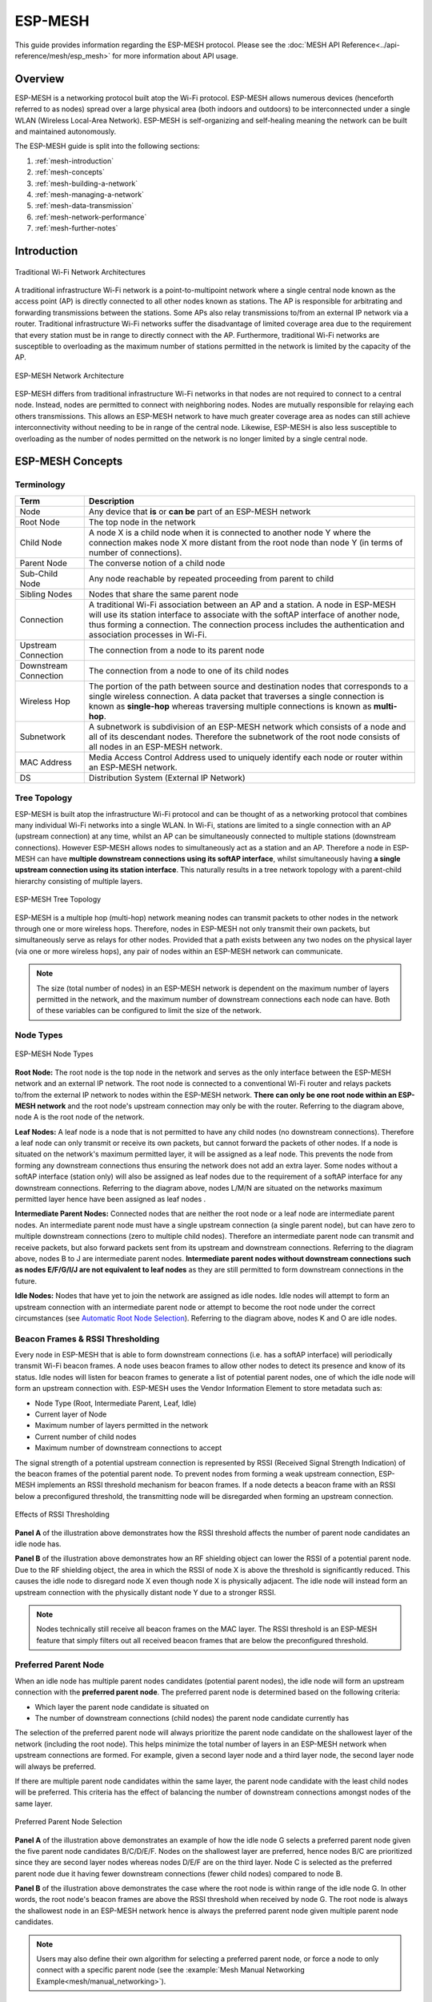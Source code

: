 ESP-MESH
========

This guide provides information regarding the ESP-MESH protocol. Please see the :doc:`MESH API Reference<../api-reference/mesh/esp_mesh>` for more information about API usage.

.. ------------------------------- Overview -----------------------------------

Overview
--------

ESP-MESH is a networking protocol built atop the Wi-Fi protocol. ESP-MESH allows numerous devices (henceforth referred to as nodes) spread over a large physical area (both indoors and outdoors) to be interconnected under a single WLAN (Wireless Local-Area Network). ESP-MESH is self-organizing and self-healing meaning the network can be built and maintained autonomously.

The ESP-MESH guide is split into the following sections:

1. :ref:`mesh-introduction`

2. :ref:`mesh-concepts`

3. :ref:`mesh-building-a-network`

4. :ref:`mesh-managing-a-network`

5. :ref:`mesh-data-transmission`

6. :ref:`mesh-network-performance`

7. :ref:`mesh-further-notes`


.. ----------------------------- Introduction ---------------------------------

.. _mesh-introduction:

Introduction
------------

.. figure:: ../../_static/mesh-traditional-network-architecture.png
    :align: center
    :alt: Diagram of Traditional Network Architectures
    :figclass: align-center

    Traditional Wi-Fi Network Architectures

A traditional infrastructure Wi-Fi network is a point-to-multipoint network where a single central node known as the access point (AP) is directly connected to all other nodes known as stations. The AP is responsible for arbitrating and forwarding transmissions between the stations. Some APs also relay transmissions to/from an external IP network via a router. Traditional infrastructure Wi-Fi networks suffer the disadvantage of limited coverage area due to the requirement that every station must be in range to directly connect with the AP. Furthermore, traditional Wi-Fi networks are susceptible to overloading as the maximum number of stations permitted in the network is limited by the capacity of the AP.

.. figure:: ../../_static/mesh-esp-mesh-network-architecture.png
    :align: center
    :alt: Diagram of ESP-MESH Network Architecture
    :figclass: align-center

    ESP-MESH Network Architecture

ESP-MESH differs from traditional infrastructure Wi-Fi networks in that nodes are not required to connect to a central node. Instead, nodes are permitted to connect with neighboring nodes. Nodes are mutually responsible for relaying each others transmissions. This allows an ESP-MESH network to have much greater coverage area as nodes can still achieve interconnectivity without needing to be in range of the central node. Likewise, ESP-MESH is also less susceptible to overloading as the number of nodes permitted on the network is no longer limited by a single central node.


.. -------------------------- ESP-MESH Concepts -------------------------------

.. _mesh-concepts:

ESP-MESH Concepts
-----------------

Terminology
^^^^^^^^^^^

+--------------------------+----------------------------------------------------------------+
| Term                     | Description                                                    |
+==========================+================================================================+
| Node                     | Any device that **is** or **can be** part of an ESP-MESH       |
|                          | network                                                        |
+--------------------------+----------------------------------------------------------------+
| Root Node                | The top node in the network                                    |
+--------------------------+----------------------------------------------------------------+
| Child Node               | A node X is a child node when it is connected to another node  |
|                          | Y where the connection makes node X more distant from the root |
|                          | node than node Y (in terms of number of connections).          |
+--------------------------+----------------------------------------------------------------+
| Parent Node              | The converse notion of a child node                            |
+--------------------------+----------------------------------------------------------------+
| Sub-Child Node           | Any node reachable by repeated proceeding from parent to child |
+--------------------------+----------------------------------------------------------------+
| Sibling Nodes            | Nodes that share the same parent node                          |
+--------------------------+----------------------------------------------------------------+
| Connection               | A traditional Wi-Fi association between an AP and a station.   |
|                          | A node in ESP-MESH will use its station interface to associate |
|                          | with the softAP interface of another node, thus forming a      |
|                          | connection. The connection process includes the authentication |
|                          | and association processes in Wi-Fi.                            |
+--------------------------+----------------------------------------------------------------+
| Upstream Connection      | The connection from a node to its parent node                  |
+--------------------------+----------------------------------------------------------------+
| Downstream Connection    | The connection from a node to one of its child nodes           |
+--------------------------+----------------------------------------------------------------+
| Wireless Hop             | The portion of the path between source and destination nodes   |
|                          | that corresponds to a single wireless connection. A data       |
|                          | packet that traverses a single connection is known as          |
|                          | **single-hop** whereas traversing multiple connections is      |
|                          | known as **multi-hop**.                                        |
+--------------------------+----------------------------------------------------------------+
| Subnetwork               | A subnetwork is subdivision of an ESP-MESH network which       |
|                          | consists of a node and all of its descendant nodes. Therefore  |
|                          | the subnetwork of the root node consists of all nodes in an    |
|                          | ESP-MESH network.                                              |
+--------------------------+----------------------------------------------------------------+
| MAC Address              | Media Access Control Address used to uniquely identify each    |
|                          | node or router within an ESP-MESH network.                     |
+--------------------------+----------------------------------------------------------------+
| DS                       | Distribution System (External IP Network)                      |
+--------------------------+----------------------------------------------------------------+

Tree Topology
^^^^^^^^^^^^^

ESP-MESH is built atop the infrastructure Wi-Fi protocol and can be thought of as a networking protocol that combines many individual Wi-Fi networks into a single WLAN. In Wi-Fi, stations are limited to a single connection with an AP (upstream connection) at any time, whilst an AP can be simultaneously connected to multiple stations (downstream connections). However ESP-MESH allows nodes to simultaneously act as a station and an AP. Therefore a node in ESP-MESH can have **multiple downstream connections using its softAP interface**, whilst simultaneously having **a single upstream connection using its station interface**. This naturally results in a tree network topology with a parent-child hierarchy consisting of multiple layers. 

.. figure:: ../../_static/mesh-tree-topology.png
    :align: center
    :alt: Diagram of ESP-MESH Tree Topology
    :figclass: align-center

    ESP-MESH Tree Topology

ESP-MESH is a multiple hop (multi-hop) network meaning nodes can transmit packets to other nodes in the network through one or more wireless hops. Therefore, nodes in ESP-MESH not only transmit their own packets, but simultaneously serve as relays for other nodes. Provided that a path exists between any two nodes on the physical layer (via one or more wireless hops), any pair of nodes within an ESP-MESH network can communicate.

.. note::
    The size (total number of nodes) in an ESP-MESH network is dependent on the maximum number of layers permitted in the network, and the maximum number of downstream connections each node can have. Both of these variables can be configured to limit the size of the network.

Node Types
^^^^^^^^^^

.. figure:: ../../_static/mesh-node-types.png
    :align: center
    :alt: Diagram of ESP-MESH Node Types
    :figclass: align-center

    ESP-MESH Node Types

**Root Node:** The root node is the top node in the network and serves as the only interface between the ESP-MESH network and an external IP network. The root node is connected to a conventional Wi-Fi router and relays packets to/from the external IP network to nodes within the ESP-MESH network. **There can only be one root node within an ESP-MESH network** and the root node's upstream connection may only be with the router. Referring to the diagram above, node A is the root node of the network.

**Leaf Nodes:** A leaf node is a node that is not permitted to have any child nodes (no downstream connections). Therefore a leaf node can only transmit or receive its own packets, but cannot forward the packets of other nodes. If a node is situated on the network's maximum permitted layer, it will be assigned as a leaf node. This prevents the node from forming any downstream connections thus ensuring the network does not add an extra layer. Some nodes without a softAP interface (station only) will also be assigned as leaf nodes due to the requirement of a softAP interface for any downstream connections. Referring to the diagram above, nodes L/M/N are situated on the networks maximum permitted layer hence have been assigned as leaf nodes .

**Intermediate Parent Nodes:** Connected nodes that are neither the root node or a leaf node are intermediate parent nodes. An intermediate parent node must have a single upstream connection (a single parent node), but can have zero to multiple downstream connections (zero to multiple child nodes). Therefore an intermediate parent node can transmit and receive packets, but also forward packets sent from its upstream and downstream connections. Referring to the diagram above, nodes B to J are intermediate parent nodes. **Intermediate parent nodes without downstream connections such as nodes E/F/G/I/J are not equivalent to leaf nodes** as they are still permitted to form downstream connections in the future.

**Idle Nodes:** Nodes that have yet to join the network are assigned as idle nodes. Idle nodes will attempt to form an upstream connection with an intermediate parent node or attempt to become the root node under the correct circumstances (see `Automatic Root Node Selection`_). Referring to the diagram above, nodes K and O are idle nodes.

Beacon Frames & RSSI Thresholding
^^^^^^^^^^^^^^^^^^^^^^^^^^^^^^^^^

Every node in ESP-MESH that is able to form downstream connections (i.e. has a softAP interface) will periodically transmit Wi-Fi beacon frames. A node uses beacon frames to allow other nodes to detect its presence and know of its status. Idle nodes will listen for beacon frames to generate a list of potential parent nodes, one of which  the idle node will form an upstream connection with. ESP-MESH uses the Vendor Information Element to store metadata such as:

- Node Type (Root, Intermediate Parent, Leaf, Idle)
- Current layer of Node
- Maximum number of layers permitted in the network
- Current number of child nodes
- Maximum number of downstream connections to accept 

The signal strength of a potential upstream connection is represented by RSSI (Received Signal Strength Indication) of the beacon frames of the potential parent node. To prevent nodes from forming a weak upstream connection, ESP-MESH implements an RSSI threshold mechanism for beacon frames. If a node detects a beacon frame with an RSSI below a preconfigured threshold, the transmitting node will be disregarded when forming an upstream connection.

.. figure:: ../../_static/mesh-beacon-frame-rssi.png
    :align: center
    :alt: Diagram of the Effects of RSSI Thresholding
    :figclass: align-center

    Effects of RSSI Thresholding

**Panel A** of the illustration above demonstrates how the RSSI threshold affects the number of parent node candidates an idle node has.

**Panel B** of the illustration above demonstrates how an RF shielding object can lower the RSSI of a potential parent node. Due to the RF shielding object, the area in which the RSSI of node X is above the threshold is significantly reduced. This causes the idle node to disregard node X even though node X is physically adjacent. The idle node will instead form an upstream connection with the physically distant node Y due to a stronger RSSI.

.. note::
    Nodes technically still receive all beacon frames on the MAC layer. The RSSI threshold is an ESP-MESH feature that simply filters out all received beacon frames that are below the preconfigured threshold. 

Preferred Parent Node 
^^^^^^^^^^^^^^^^^^^^^

When an idle node has multiple parent nodes candidates (potential parent nodes), the idle node will form an upstream connection with the **preferred parent node**. The preferred parent node is determined based on the following criteria:

- Which layer the parent node candidate is situated on 
- The number of downstream connections (child nodes) the parent node candidate currently has

The selection of the preferred parent node will always prioritize the parent node candidate on the shallowest layer of the network (including the root node). This helps minimize the total number of layers in an ESP-MESH network when upstream connections are formed. For example, given a second layer node and a third layer node, the second layer node will always be preferred. 

If there are multiple parent node candidates within the same layer, the parent node candidate with the least child nodes will be preferred. This criteria has the effect of balancing the number of downstream connections amongst nodes of the same layer.

.. figure:: ../../_static/mesh-preferred-parent-node.png
    :align: center
    :alt: Diagram of Preferred Parent Node Selection
    :figclass: align-center

    Preferred Parent Node Selection
    
**Panel A** of the illustration above demonstrates an example of how the idle node G selects a preferred parent node given the five parent node candidates B/C/D/E/F. Nodes on the shallowest layer are preferred, hence nodes B/C are prioritized since they are second layer nodes whereas nodes D/E/F are on the third layer. Node C is selected as the preferred parent node due it having fewer downstream connections (fewer child nodes) compared to node B.

**Panel B** of the illustration above demonstrates the case where the root node is within range of the idle node G. In other words, the root node's beacon frames are above the RSSI threshold when received by node G. The root node is always the shallowest node in an ESP-MESH network hence is always the preferred parent node given multiple parent node candidates.

.. note::
    Users may also define their own algorithm for selecting a preferred parent node, or force a node to only connect with a specific parent node (see the :example:`Mesh Manual Networking Example<mesh/manual_networking>`).

Routing Tables
^^^^^^^^^^^^^^

Each node within an ESP-MESH network will maintain its individual routing table used to correctly route ESP-MESH packets (see `ESP-MESH Packet`_) to the correct destination node. The routing table of a particular node will **consist of the MAC addresses of all nodes within the particular node's subnetwork** (including the MAC address of the particular node itself). Each routing table is internally partitioned into multiple subtables with each subtable corresponding to the subnetwork of each child node.

.. figure:: ../../_static/mesh-routing-tables-example.png
    :align: center
    :alt: Diagram of ESP-MESH Routing Tables Example
    :figclass: align-center

    ESP-MESH Routing Tables Example

Using the diagram above as an example, the routing table of node B would consist of the MAC addresses of nodes B to I (i.e. equivalent to the subnetwork of node B). Node B's routing table is internally partitioned into two subtables containing of nodes C to F and nodes G to I (i.e. equivalent to the subnetworks of nodes C and G respectively).

**ESP-MESH utilizes routing tables to determine whether an ESP-MESH packet should be forwarded upstream or downstream based on the following rules.**

**1.** If the packet's destination MAC address is within the current node's routing table and is not the current node, select the subtable that contains the destination MAC address and forward the data packet downstream to the child node corresponding to the subtable.

**2.** If the destination MAC address is not within the current node's routing table, forward the data packet upstream to the current node's parent node. Doing so repeatedly will result in the packet arriving at the root node where the routing table should contain all nodes within the network.

.. note::
    Users can call :cpp:func:`esp_mesh_get_routing_table` to obtain a node's routing table, or :cpp:func:`esp_mesh_get_routing_table_size` to obtain the size of a node's routing table.

    :cpp:func:`esp_mesh_get_subnet_nodes_list` can be used to obtain the corresponding subtable of a specific child node. Likewise :cpp:func:`esp_mesh_get_subnet_nodes_num` can be used to obtain the size of the subtable.


.. ------------------------ Building a Mesh Network ---------------------------

.. _mesh-building-a-network:

Building a Network
------------------

General Process
^^^^^^^^^^^^^^^

.. warning::
    Before the ESP-MESH network building process can begin, certain parts of the configuration must be uniform across each node in the network (see :cpp:type:`mesh_cfg_t`). Each node must be configured with **the same Mesh Network ID, router configuration, and softAP configuration**.

An ESP-MESH network building process involves selecting a root node, then forming downstream connections layer by layer until all nodes have joined the network. The exact layout of the network can be dependent on factors such as root node selection, parent node selection, and asynchronous power-on reset. However, the ESP-MESH network building process can be generalized into the following steps:

.. figure:: ../../_static/mesh-network-building.png
    :align: center
    :alt: Diagram of ESP-MESH Network Building Process
    :figclass: align-center

    ESP-MESH Network Building Process

1. Root Node Selection
""""""""""""""""""""""
The root node can be designated during configuration (see section on `User Designated Root Node`_), or dynamically elected based on the signal strength between each node and the router (see `Automatic Root Node Selection`_). Once selected, the root node will connect with the router and begin allowing downstream connections to form. Referring to the figure above, node A is selected to be the root node hence node A forms an upstream connection with the router.

2. Second Layer Formation
"""""""""""""""""""""""""
Once the root node has connected to the router, idle nodes in range of the root node will begin connecting with the root node thereby forming the second layer of the network. Once connected, the second layer nodes become intermediate parent nodes (assuming maximum permitted layers > 2) hence the next layer to form. Referring to the figure above, nodes B to D are in range of the root node. Therefore nodes B to D form upstream connections with the root node and become intermediate parent nodes.

3. Formation of remaining layers
""""""""""""""""""""""""""""""""
The remaining idle nodes will connect with intermediate parent nodes within range thereby forming a new layer in the network. Once connected, the idles nodes become intermediate parent node or leaf nodes depending on the networks maximum permitted layers. This step is repeated until there are no more idle nodes within the network or until the maximum permitted layer of the network has been reached. Referring to the figure above, nodes E/F/G connect with nodes B/C/D respectively and become intermediate parent nodes themselves.

4. Limiting Tree Depth
""""""""""""""""""""""
To prevent the network from exceeding the maximum permitted number of layers, nodes on the maximum layer will automatically become leaf nodes once connected. This prevents any other idle node from connecting with the leaf node thereby prevent a new layer form forming. However if an idle node has no other potential parent node, it will remain idle indefinitely. Referring to the figure above, the network's maximum permitted layers is set to four. Therefore when node H connects, it becomes a leaf node to prevent any downstream connections from forming.

Automatic Root Node Selection
^^^^^^^^^^^^^^^^^^^^^^^^^^^^^

The automatic selection of a root node involves an election process amongst all idle nodes based on their signal strengths with the router. Each idle node will transmit their MAC addresses and router RSSI values via Wi-Fi beacon frames. **The MAC address is used to uniquely identify each node in the network** whilst the **router RSSI** is used to indicate a node's signal strength with reference to the router. 

Each node will then simultaneously scan for the beacon frames from other idle nodes. If a node detects a beacon frame with a stronger router RSSI, the node will begin transmitting the contents of that beacon frame (i.e. voting for the node with the stronger router RSSI). The process of transmission and scanning will repeat for a preconfigured minimum number of iterations (10 iterations by default) and result in the beacon frame with the strongest router RSSI being propagated throughout the network. 

After all iterations, each node will individually check for its **vote percentage** (``number of votes/number of nodes participating in election``) to determine if it should become the root node. **If a node has a vote percentage larger than a preconfigured threshold (90% by default), the node will become a root node**. 

The following diagram demonstrates how an ESP-MESH network is built when the root node is automatically selected.

.. figure:: ../../_static/mesh-root-node-election-example.png
    :align: center
    :alt: Diagram of Root Node Election Process Example
    :figclass: align-center

    Root Node Election Example

**1.** On power-on reset, each node begins transmitting beacon frames consisting of their own MAC addresses and their router RSSIs.

**2.** Over multiple iterations of transmission and scanning, the beacon frame with the strongest router RSSI is propagated throughout the network. Node C has the strongest router RSSI (-10db) hence its beacon frame is propagated throughout the network. All nodes participating in the election vote for node C thus giving node C a vote percentage of 100%. Therefore node C becomes a root node and connects with the router.

**3.** Once Node C has connected with the router, nodes A/B/D/E connectwith node C as it is the preferred parent node (i.e. the shallowest node). Nodes A/B/D/E form the second layer of the network.

**4.** Node F and G connect with nodes D and E respectively and the network building process is complete.

.. note::
    The minimum number of iterations for the election process can be configured using :cpp:func:`esp_mesh_set_attempts`. Users should adjust the number of iterations based on the number of nodes within the network (i.e. the larger the network the larger number of scan iterations required). 

.. warning::
    **Vote percentage threshold** can also be configured using :cpp:func:`esp_mesh_set_vote_percentage`. Setting a low vote percentage threshold **can result in two or more nodes becoming root nodes** within the same ESP-MESH network leading to the building of multiple networks. If such is the case, ESP-MESH has internal mechanisms to autonomously resolve the **root node conflict**. The networks of the multiple root nodes will be combined into a single network with a single root node. However, root node conflicts where two or more root nodes have the same router SSID but different router BSSID are not handled.

User Designated Root Node
^^^^^^^^^^^^^^^^^^^^^^^^^

The root node can also be designated by user which will entail the designated root node to directly connect with the router and forgo the election process. When a root node is designated, all other nodes within the network must also forgo the election process to prevent the occurrence of a root node conflict. The following diagram demonstrates how an ESP-MESH network is built when the root node is designated by the user.

.. figure:: ../../_static/mesh-root-node-designated-example.png
    :align: center
    :alt: Diagram of Root Node Designation Process Example
    :figclass: align-center

    Root Node Designation Example (Root Node = A, Max Layers = 4)

**1.** Node A is designated the root node by the user therefore directly connects with the router. All other nodes forgo the election process.

**2.** Nodes C/D connect with node A as their preferred parent node. Both nodes form the second layer of the network.

**3.** Likewise, nodes B/E connect with node C, and node F connects with node D. Nodes B/E/F form the third layer of the network.

**4.** Node G connects with node E, forming the fourth layer of the network. However the maximum permitted number of layers in this network is configured as four, therefore node G becomes a leaf node to prevent any new layers from forming.

.. note::
    When designating a root node, the root node should call :cpp:func:`esp_mesh_set_parent` in order to directly connect with the router. Likewise, all other nodes should call :cpp:func:`esp_mesh_fix_root` to forgo the election process.

Parent Node Selection
^^^^^^^^^^^^^^^^^^^^^

By default, ESP-MESH is self organizing meaning that each node will autonomously select which potential parent node to form an upstream connection with. The autonomously selected parent node is known as the preferred parent node. The criteria used for selecting the preferred parent node is designed to reduce the number of layers in the ESP-MESH network and to balance the number of downstream connections between potential parent nodes (see section on `Preferred Parent Node`_).

However ESP-MESH also allows users to disable self-organizing behavior which will allow users to define their own criteria for parent node selection, or to configure nodes to have designated parent nodes (see the :example:`Mesh Manual Networking Example<mesh/manual_networking>`).

Asynchronous Power-on Reset
^^^^^^^^^^^^^^^^^^^^^^^^^^^

ESP-MESH network building can be affected by the order in which nodes power-on. If certain nodes within the network power-on asynchronously (i.e. separated by several minutes), **the final structure of the network could differ from the ideal case where all nodes are powered on synchronously**. Nodes that are delayed in powering on will adhere to the following rules:

**Rule 1:** If a root node already exists in the network, the delayed node will not attempt to elect a new root node, even if it has a stronger RSSI with the router. The delayed node will instead join the network like any other idle node by connecting with a preferred parent node. If the delayed node is the designated root node, all other nodes in the network will remain idle until the delayed node powers-on.

**Rule 2:** If a delayed node forms an upstream connection and becomes an intermediate parent node, it may also become the new preferred parent of other nodes (i.e. being a shallower node). This will cause the other nodes to switch their upstream connections to connect with the delayed node (see `Parent Node Switching`_).

**Rule 3:** If an idle node has a designated parent node which is delayed in powering-on, the idle node will not attempt to form any upstream connections in the absence of its designated parent node. The idle node will remain idle indefinitely until its designated parent node powers-on. 

The following example demonstrates the effects of asynchronous power-on with regards to network building.

.. figure:: ../../_static/mesh-asynchronous-power-on-example.png
    :align: center
    :alt: Diagram of Asynchronous Power On Example
    :figclass: align-center

    Network Building with Asynchronous Power On Example

**1.** Nodes A/C/D/F/G/H are powered-on synchronously and begin the root node election process by broadcasting their MAC addresses and router RSSIs. Node A is elected as the root node as it has the strongest RSSI.

**2.** Once node A becomes the root node, the remaining nodes begin forming upstream connections layer by layer with their preferred parent nodes. The result is a network with five layers.

**3.** Node B/E are delayed in powering-on but neither attempt to become the root node even though they have stronger router RSSIs (-20db and -10db) compared to node A. Instead both delayed nodes form upstream connections with their preferred parent nodes A and C respectively. Both Nodes B/E become intermediate parent nodes after connecting.

**4.** Nodes D/G switch their upstream connections as node B is the new preferred parent node due to it being on a shallower layer (second layer node). Due to the switch, the resultant network has three layers instead of the original five layers.

**Synchronous Power-On:** Had all nodes powered-on synchronously, node E would have become the root node as it has the strongest router RSSI (-10db). This would result in a significantly different network layout compared to the network formed under the conditions of asynchronous power-on. **However the synchronous power-on network layout can still be reached if the user manually switches the root node** (see :cpp:func:`esp_mesh_waive_root`).

.. note::
    Differences in parent node selection caused by asynchronous power-on are  autonomously corrected for to some extent in ESP-MESH (see `Parent Node Switching`_)

Loop-back Avoidance, Detection, and Handling
^^^^^^^^^^^^^^^^^^^^^^^^^^^^^^^^^^^^^^^^^^^^

A loop-back is the situation where a particular node forms an upstream connection with one of its descendant nodes (a node within the particular node's subnetwork). This results in a circular connection path thereby breaking the tree topology. ESP-MESH prevents loop-back during parent selection by excluding nodes already present in the selecting node's routing table (see `Routing Tables`_) thus prevents a particular node from attempting to connect to any node within its subnetwork.

In the event that a loop-back occurs, ESP-MESH utilizes a path verification mechanism and energy transfer mechanism to detect the loop-back occurrence. The parent node of the upstream connection that caused the loop-back will then inform the child node of the loop-back and initiate a disconnection.

.. -------------------------- Network Management ------------------------------

.. _mesh-managing-a-network:

Managing a Network
------------------

**ESP-MESH is a self healing network meaning it can detect and correct for failures in network routing**. Failures occur when a parent node with one or more child nodes breaks down, or when the connection between a parent node and its child nodes becomes unstable. Child nodes in ESP-MESH will autonomously select a new parent node and form an upstream connection with it to maintain network interconnectivity. ESP-MESH can handle both Root Node Failures and Intermediate Parent Node Failures.

Root Node Failure
^^^^^^^^^^^^^^^^^

If the root node breaks down, the nodes connected with it (second layer nodes) will promptly detect the failure of the root node. The second layer nodes will initially attempt to reconnect with the root node. However after multiple failed attempts, the second layer nodes will initialize a new round of root node election. **The second layer node with the strongest router RSSI will be elected as the new root node** whilst the remaining second layer nodes will form an upstream connection with the new root node (or a neighboring parent node if not in range).

If the root node and multiple downstream layers simultaneously break down (e.g. root node, second layer, and third layer), the shallowest layer that is still functioning will initialize the root node election. The following example illustrates an example of self healing from a root node break down.

.. figure:: ../../_static/mesh-root-node-failure.png
    :align: center
    :alt: Diagram of Self Healing From Root Node Failure 
    :figclass: align-center

    Self Healing From Root Node Failure
    
**1.** Node C is the root node of the network. Nodes A/B/D/E are second layer nodes connected to node C.

**2.** Node C breaks down. After multiple failed attempts to reconnect, the second layer nodes begin the election process by broadcasting their router RSSIs. Node B has the strongest router RSSI.

**3.** Node B is elected as the root node and begins accepting downstream connections. The remaining second layer nodes A/D/E form upstream connections with node B thus the network is healed and can continue operating normally.

.. note::
    If a designated root node breaks down, the remaining nodes **will not autonomously attempt to elect a new root node** as an election process will never be attempted whilst a designated root node is used.

Intermediate Parent Node Failure
^^^^^^^^^^^^^^^^^^^^^^^^^^^^^^^^

If an intermediate parent node breaks down, the disconnected child nodes will initially attempt to reconnect with the parent node. After multiple failed attempts to reconnect, each child node will begin to scan for potential parent nodes (see `Beacon Frames & RSSI Thresholding`_).

If other potential parent nodes are available, each child node will individually select a new preferred parent node (see `Preferred Parent Node`_) and form an upstream connection with it. If there are no other potential parent nodes for a particular child node, it will remain idle indefinitely.

The following diagram illustrates an example of self healing from an Intermediate Parent Node break down.

.. figure:: ../../_static/mesh-parent-node-failure.png
    :align: center
    :alt: Diagram of Self Healing From Intermediate Parent Node Failure 
    :figclass: align-center

    Self Healing From Intermediate Parent Node Failure 

**1.** The following branch of the network consists of nodes A to G.

**2.** Node C breaks down. Nodes F/G detect the break down and attempt to reconnect with node C. After multiple failed attempts to reconnect, nodes F/G begin to select a new preferred parent node.

**3.** Node G is out of range from any other parent node hence remains idle for the time being. Node F is in range of nodes B/E, however node B is selected as it is the shallower node. Node F becomes an intermediate parent node after connecting with Node B thus node G can connect with node F. The network is healed, however the network routing as been affected and an extra layer has been added.

.. note::
    If a child node has a designated parent node that breaks down, the child node will make no attempt to connect with a new parent node. The child node will remain idle indefinitely.

Root Node Switching
^^^^^^^^^^^^^^^^^^^

ESP-MESH does not automatically switch the root node unless the root node breaks down. Even if the root node's router RSSI degrades to the point of disconnection, the root node will remain unchanged. Root node switching is the act of explicitly starting a new election such that a node with a stronger router RSSI will be elected as the new root node. This can be a useful method of adapting to degrading root node performance.

To trigger a root node switch, the current root node must explicitly call :cpp:func:`esp_mesh_waive_root` to trigger a new election. The current root node will signal all nodes within the network to begin transmitting and scanning for beacon frames (see `Automatic Root Node Selection`_) **whilst remaining connected to the network (i.e. not idle)**. If another node receives more votes than the current root node, a root node switch will be initiated. **The root node will remain unchanged otherwise**.

A newly elected root node sends a **switch request** to the current root node which in turn will respond with an acknowledgment signifying both nodes are ready to switch. Once the acknowledgment is received, the newly elected root node will disconnect from its parent and promptly form an upstream connection with the router thereby becoming the new root node of the network. The previous root node will disconnect from the router **whilst maintaining all of its downstream connections** and enter the idle state. The previous root node will then begin scanning for potential parent nodes and selecting a preferred parent.

The following diagram illustrates an example of a root node switch.

.. figure:: ../../_static/mesh-root-node-switch-example.png
    :align: center
    :alt: Diagram of Root Node Switch Example
    :figclass: align-center

    Root Node Switch Example 

**1.** Node C is the current root node but has degraded signal strength with the router (-85db). The node C triggers a new election and all nodes begin transmitting and scanning for beacon frames **whilst still being connected**.

**2.** After multiple rounds of transmission and scanning, node B is elected as the new root node. Node B sends node C a **switch request** and node C responds with an acknowledgment.

**3.** Node B disconnects from its parent and connects with the router becoming the networks new root node. Node C disconnects from the router, enters the idle state, and begins scanning for and selecting a new preferred parent node. **Node C maintains all its downstream connections throughout this process**. 

**4.** Node C selects node B as its preferred parent node, forms an upstream connection, and becomes a second layer node. The network layout is similar after the switch as node C still maintains the same subnetwork. However each node in node C's subnetwork has been placed one layer deeper as a result of the switch. `Parent Node Switching`_ may adjust the network layout afterwards if any nodes have a new preferred parent node as a result of the root node switch.

.. note::
    Root node switching must require an election hence is only supported when using a self-organized ESP-MESH network. In other words, root node switching cannot occur if a designated root node is used.

Parent Node Switching
^^^^^^^^^^^^^^^^^^^^^

Parent Node Switching entails a child node switching its upstream connection to another parent node of a shallower layer. **Parent Node Switching occurs autonomously** meaning that a child node will change its upstream connection automatically if a potential parent node of a shallower layer becomes available (i.e. due to a `Asynchronous Power-on Reset`_). 

All potential parent nodes periodically transmit beacon frames (see `Beacon Frames & RSSI Thresholding`_) allowing for a child node to scan for the availability of a shallower parent node. Due to parent node switching, a self-organized ESP-MESH network can dynamically adjust its network layout to ensure each connection has a good RSSI and that the number of layers in the network is minimized.

Network Channel Switching
-------------------------

The list shows network changes allowed by different combinations of four parameters channel, allow_channel_switch,
router BSSID and allow_router_switch. More information will be added soon.

+-------------------------------------------------------------------------+------------------------------+
|                          Mesh Configuration                             |        Network Changes       |
+===========+======================+================+=====================+==============================+
|  channel  | allow_channel_switch |  router BSSID  | allow_router_switch |       when no root appears   |
+-----------+----------------------+----------------+---------------------+------------------------------+
|  not set  |           X          |    not set     |          X          |   channel and router BSSID   |
+-----------+----------------------+----------------+---------------------+------------------------------+
|  not set  |           X          |      set       |          0          |           channel            |
+-----------+----------------------+----------------+---------------------+------------------------------+
|  not set  |           X          |      set       |          1          |   channel and router BSSID   |
+-----------+----------------------+----------------+---------------------+------------------------------+
|    set    |           1          |    not set     |          X          |   channel and router BSSID   |
+-----------+----------------------+----------------+---------------------+------------------------------+
|    set    |           0          |    not set     |          X          |        router BSSID          |
+-----------+----------------------+----------------+---------------------+------------------------------+
|    set    |           1          |      set       |          0          |           channel            |
+-----------+----------------------+----------------+---------------------+------------------------------+
|    set    |           0          |      set       |          0          |                              |
+-----------+----------------------+----------------+---------------------+------------------------------+
|    set    |           1          |      set       |          1          |   channel and router BSSID   |
+-----------+----------------------+----------------+---------------------+------------------------------+
|    set    |           0          |      set       |          1          |        router BSSID          |
+-----------+----------------------+----------------+---------------------+------------------------------+


.. --------------------------- Data Transmission ------------------------------

.. _mesh-data-transmission:

Data Transmission
-----------------

ESP-MESH Packet
^^^^^^^^^^^^^^^

ESP-MESH network data transmissions use ESP-MESH packets. ESP-MESH packets are **entirely contained within the frame body of a Wi-Fi data frame**. A multi-hop data transmission in an ESP-MESH network will involve a single ESP-MESH packet being carried over each wireless hop by a different Wi-Fi data frame.

The following diagram shows the structure of an ESP-MESH packet and its relation with a Wi-Fi data frame.

.. figure:: ../../_static/mesh-packet.png
    :align: center
    :alt: Diagram of ESP-MESH Packet
    :figclass: align-center

    ESP-MESH Packet 

**The header** of an ESP-MESH packet contains the MAC addresses of the source and destination nodes. The options field contains information pertaining to the special types of ESP-MESH packets such as a group transmission or a packet originating from the external IP network (see :c:macro:`MESH_OPT_SEND_GROUP` and :c:macro:`MESH_OPT_RECV_DS_ADDR`).

**The payload** of an ESP-MESH packet contains the actual application data. This data can be raw binary data, or encoded under an application layer protocol such as HTTP, MQTT, and JSON (see :cpp:type:`mesh_proto_t`).

.. note::
    When sending an ESP-MESH packet to the external IP network, the destination address field of the header will contain the IP address and port of the target server rather than the MAC address of a node (see :cpp:type:`mesh_addr_t`). Furthermore the root node will handle the formation of the outgoing TCP/IP packet.

Group Control & Multicasting
^^^^^^^^^^^^^^^^^^^^^^^^^^^^

Multicasting is a feature that allows a single ESP-MESH packet to be transmitted simultaneously to multiple nodes within the network. Multicasting in ESP-MESH can be achieved by either specifying a list of target nodes, or specifying a preconfigured group of nodes. Both methods of multicasting are called via :cpp:func:`esp_mesh_send`.

To multicast by specifying a list of target nodes, users must first set the ESP-MESH packet's destination address to the **Multicast-Group Address** (``01:00:5E:xx:xx:xx``). This signifies that the ESP-MESH packet is a multicast packet with a group of addresses, and that the address should be obtained from the header options. Users must then list the MAC addresses of the target nodes as options (see :cpp:type:`mesh_opt_t` and :c:macro:`MESH_OPT_SEND_GROUP`). This method of multicasting requires no prior setup but can incur a large amount of overhead data as each target node's MAC address must be listed in the options field of the header.

Multicasting by group allows a ESP-MESH packet to be transmitted to a preconfigured group of nodes. Each grouping is identified by a unique ID, and a node can be placed into a group via :cpp:func:`esp_mesh_set_group_id`. Multicasting to a group involves setting the destination address of the ESP-MESH packet to the target group ID. Furthermore, the :c:macro:`MESH_DATA_GROUP` flag must set. Using groups to multicast incurs less overhead, but requires nodes to previously added into groups.

.. note::
    During a multicast, all nodes within the network still receive the ESP-MESH packet on the MAC layer. However, nodes not included in the MAC address list or the target group will simply filter out the packet. 

Broadcasting
^^^^^^^^^^^^

Broadcasting is a feature that allows a single ESP-MESH packet to be transmitted simultaneously to all nodes within the network. Each node essentially forwards a broadcast packet to all of its upstream and downstream connections such that the packet propagates throughout the network as quickly as possible. However, ESP-MESH utilizes the following methods to avoid wasting bandwidth during a broadcast.

**1.** When an intermediate parent node receives a broadcast packet from its parent, it will forward the packet to each of its child nodes whilst storing a copy of the packet for itself. 

**2.** When an intermediate parent node is the source node of the broadcast, it will transmit the broadcast packet upstream to is parent node and downstream to each of its child nodes.

**3.** When an intermediate parent node receives a broadcast packet from one of its child nodes, it will forward the packet to its parent node and each of its remaining child nodes whilst storing a copy of the packet for itself.

**4.** When a leaf node is the source node of a broadcast, it will directly transmit the packet to its parent node.

**5.** When the root node is the source node of a broadcast, the root node will transmit the packet to all of its child nodes.

**6.** When the root node receives a broadcast packet from one of its child nodes, it will forward the packet to each of its remaining child nodes whilst storing a copy of the packet for itself. 

**7.** When a node receives a broadcast packet with a source address matching its own MAC address, the node will discard the broadcast packet.

**8.** When an intermediate parent node receives a broadcast packet from its parent node which was originally transmitted from one of its child nodes, it will discard the broadcast packet

Upstream Flow Control
^^^^^^^^^^^^^^^^^^^^^

ESP-MESH relies on parent nodes to control the upstream data flow of their immediate child nodes. To prevent a parent node's message buffer from overflowing due to an overload of upstream transmissions, a parent node will allocate a quota for upstream transmissions known as a **receiving window** for each of its child nodes. **Each child node must apply for a receiving window before it is permitted to transmit upstream**. The size of a receiving window can be dynamically adjusted. An upstream transmission from a child node to the parent node consists of the following steps:

**1.** Before each transmission, the child node sends a window request to its parent node. The window request consists of a sequence number which corresponds to the child node's data packet that is pending transmission.

**2.** The parent node receives the window request and compares the sequence number with the sequence number of the previous packet sent by the child node. The comparison is used to calculate the size of the receiving window which is transmitted back to the child node.

**3.** The child node transmits the data packet in accordance with the window size specified by the parent node. If the child node depletes its receiving window, it must obtain another receiving windows by sending a request before it is permitted to continue transmitting.

.. note::
    ESP-MESH does not support any downstream flow control.

.. warning::
    Due to `Parent Node Switching`_, packet loss may occur during upstream transmissions.

Due to the fact that the root node acts as the sole interface to an external IP network, it is critical that downstream nodes are aware of the root node's connection status with the external IP network. Failing to do so can lead to nodes attempting to pass data upstream to the root node whilst it is disconnected from the IP network. This results in unnecessary transmissions and packet loss. ESP-MESH address this issue by providing a mechanism to stabilize the throughput of outgoing data based on the connection status between the root node and the external IP network. The root node can broadcast its external IP network connection status to all other nodes by calling :cpp:func:`esp_mesh_post_toDS_state`.

Bi-Directional Data Stream
^^^^^^^^^^^^^^^^^^^^^^^^^^

The following diagram illustrates the various network layers involved in an ESP-MESH Bidirectional Data Stream.

.. figure:: ../../_static/mesh-bidirectional-data-stream.png
    :align: center
    :alt: Diagram of ESP-MESH Bidirectional Data Stream
    :figclass: align-center

    ESP-MESH Bidirectional Data Stream

Due to the use of `Routing Tables`_, **ESP-MESH is able to handle pack forwarding entirely on the mesh layer**. A TCP/IP layer is only required on the root node when it transmits/receives a packet to/from an external IP network.

.. ------------------------------ Performance ---------------------------------

.. _mesh-network-performance:

Performance
-----------

The performance of an ESP-MESH network can be evaluated based on multiple metrics such as the following:

**Network Building Time:** The amount of time taken to build an ESP-MESH network from scratch.

**Healing Time:** The amount of time taken for the network to detect a node break down and carry out appropriate actions to heal the network (such as generating a new root node or forming new connections).

**Per-hop latency:** The latency of data transmission over one wireless hop. In other words, the time taken to transmit a data packet from a parent node to a child node or vice versa.

**Network Node Capacity:** The total number of nodes the ESP-MESH network can simultaneously support. This number is determined by the maximum number of downstream connections a node can accept and the maximum number of layers permissible in the network.

The following table lists the common performance figures of an ESP-MESH network. However users should note that performance numbers can vary greatly between installations based on network configuration and operating environment.

+-------------------------+------------------------------------+
| Function                | Description                        |
+=========================+====================================+
|Networking Building Time | < 60 seconds                       |
+-------------------------+------------------------------------+
|Healing time             | Root Node Break Down: < 10 seconds |
|                         |                                    |
|                         | Child Node Break Down: < 5 seconds |
+-------------------------+------------------------------------+
|Per-hop latency          | 10 to 30 milliseconds              |
+-------------------------+------------------------------------+

.. note::
    The following test conditions were used to generate the performance figures above.
    
    - Number of test devices: **100**
    - Maximum Downstream Connections to Accept: **6**
    - Maximum Permissible Layers: **6**

.. note:: 
    Throughput depends on packet error rate and hop count.

.. note::
    The throughput of root node's access to the external IP network is directly affected by the number of nodes in the ESP-MESH network and the bandwidth of the router.
    
.. ----------------------------- Further Notes --------------------------------

.. _mesh-further-notes:

Further Notes
-------------

- Data transmission uses Wi-Fi WPA2-PSK encryption

- Mesh networking IE uses AES encryption


Router and internet icon made by `Smashicons <https://smashicons.com>`_ from `www.flaticon.com <https://smashicons.com>`_
